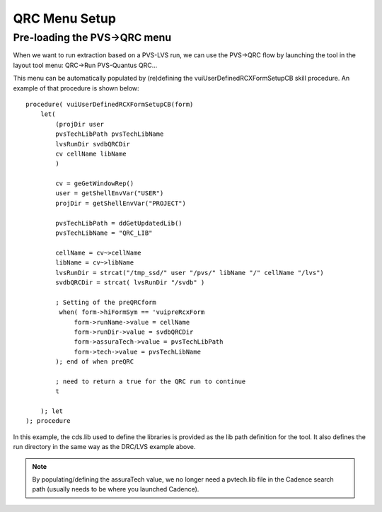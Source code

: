 .. _cds_qrc_menus:

QRC Menu Setup
================

Pre-loading the PVS->QRC menu
------------------------------

When we want to run extraction based on a PVS-LVS run, we can use the PVS->QRC flow by launching the tool in the layout tool menu: QRC->Run PVS-Quantus QRC...

This menu can be automatically populated by (re)defining the vuiUserDefinedRCXFormSetupCB skill procedure. An example of that procedure is shown below:


::

    procedure( vuiUserDefinedRCXFormSetupCB(form)
        let(
            (projDir user
            pvsTechLibPath pvsTechLibName
            lvsRunDir svdbQRCDir
            cv cellName libName
            )

            cv = geGetWindowRep()
            user = getShellEnvVar("USER")
            projDir = getShellEnvVar("PROJECT")

            pvsTechLibPath = ddGetUpdatedLib()
            pvsTechLibName = "QRC_LIB"

            cellName = cv~>cellName
            libName = cv~>libName
            lvsRunDir = strcat("/tmp_ssd/" user "/pvs/" libName "/" cellName "/lvs")
            svdbQRCDir = strcat( lvsRunDir "/svdb" )

            ; Setting of the preQRCform
             when( form->hiFormSym == 'vuipreRcxForm
                 form->runName->value = cellName
                 form->runDir->value = svdbQRCDir
                 form->assuraTech->value = pvsTechLibPath
                 form->tech->value = pvsTechLibName
            ); end of when preQRC

            ; need to return a true for the QRC run to continue
            t

        ); let
    ); procedure


In this example, the cds.lib used to define the libraries is provided as the lib path definition for the tool. It also defines the run directory in the same way as the DRC/LVS example above.

.. note:: By populating/defining the assuraTech value, we no longer need a pvtech.lib file in the Cadence search path (usually needs to be where you launched Cadence).

